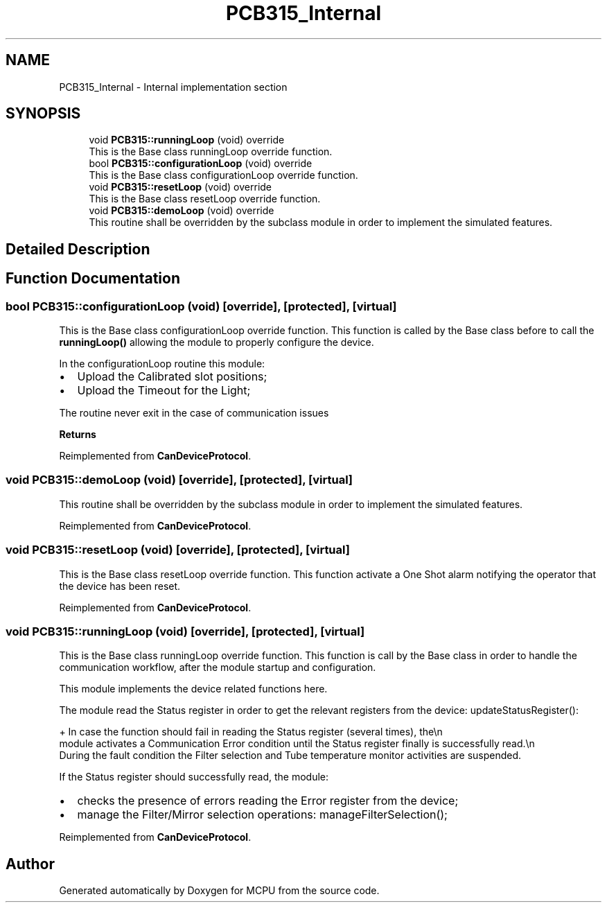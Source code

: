 .TH "PCB315_Internal" 3 "Mon Sep 30 2024" "MCPU" \" -*- nroff -*-
.ad l
.nh
.SH NAME
PCB315_Internal \- Internal implementation section
.SH SYNOPSIS
.br
.PP

.in +1c
.ti -1c
.RI "void \fBPCB315::runningLoop\fP (void) override"
.br
.RI "This is the Base class runningLoop override function\&. "
.ti -1c
.RI "bool \fBPCB315::configurationLoop\fP (void) override"
.br
.RI "This is the Base class configurationLoop override function\&. "
.ti -1c
.RI "void \fBPCB315::resetLoop\fP (void) override"
.br
.RI "This is the Base class resetLoop override function\&. "
.ti -1c
.RI "void \fBPCB315::demoLoop\fP (void) override"
.br
.RI "This routine shall be overridden by the subclass module in order to implement the simulated features\&. "
.in -1c
.SH "Detailed Description"
.PP 

.SH "Function Documentation"
.PP 
.SS "bool PCB315::configurationLoop (void)\fC [override]\fP, \fC [protected]\fP, \fC [virtual]\fP"

.PP
This is the Base class configurationLoop override function\&. This function is called by the Base class before to call the \fBrunningLoop()\fP allowing the module to properly configure the device\&.
.PP
In the configurationLoop routine this module:
.IP "\(bu" 2
Upload the Calibrated slot positions;
.IP "\(bu" 2
Upload the Timeout for the Light;
.PP
.PP
The routine never exit in the case of communication issues
.PP
\fBReturns\fP
.RS 4
.RE
.PP

.PP
Reimplemented from \fBCanDeviceProtocol\fP\&.
.SS "void PCB315::demoLoop (void)\fC [override]\fP, \fC [protected]\fP, \fC [virtual]\fP"

.PP
This routine shall be overridden by the subclass module in order to implement the simulated features\&. 
.PP
Reimplemented from \fBCanDeviceProtocol\fP\&.
.SS "void PCB315::resetLoop (void)\fC [override]\fP, \fC [protected]\fP, \fC [virtual]\fP"

.PP
This is the Base class resetLoop override function\&. This function activate a One Shot alarm notifying the operator that the device has been reset\&.
.PP
Reimplemented from \fBCanDeviceProtocol\fP\&.
.SS "void PCB315::runningLoop (void)\fC [override]\fP, \fC [protected]\fP, \fC [virtual]\fP"

.PP
This is the Base class runningLoop override function\&. This function is call by the Base class in order to handle the 
.br
communication workflow, after the module startup and configuration\&.
.PP
This module implements the device related functions here\&.
.PP
The module read the Status register in order to get the relevant registers from the device: updateStatusRegister(): 
.PP
.nf
+ In case the function should fail in reading the Status register (several times), the\\n
  module activates a Communication Error condition until the Status register finally is successfully read\&.\\n
  During the fault condition the Filter selection and Tube temperature monitor activities are suspended\&. 

.fi
.PP
 If the Status register should successfully read, the module:
.PP
.IP "\(bu" 2
checks the presence of errors reading the Error register from the device;
.IP "\(bu" 2
manage the Filter/Mirror selection operations: manageFilterSelection();
.PP

.PP
Reimplemented from \fBCanDeviceProtocol\fP\&.
.SH "Author"
.PP 
Generated automatically by Doxygen for MCPU from the source code\&.
